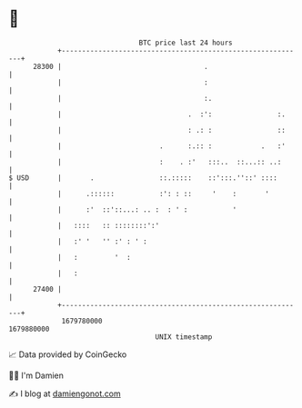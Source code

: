 * 👋

#+begin_example
                                   BTC price last 24 hours                    
               +------------------------------------------------------------+ 
         28300 |                                   .                        | 
               |                                   :                        | 
               |                                   :.                       | 
               |                               .  :':                :.     | 
               |                               : .: :                ::     | 
               |                        .      :.:: :            .   :'     | 
               |                        :    . :'   :::..  ::...:: ..:      | 
   $ USD       |       .                ::.:::::    ::':::.''::' ::::       | 
               |      .::::::           :': : ::     '    :       '         | 
               |      :'  ::'::...: .. :  : ' :           '                 | 
               |   ::::   :: ::::::::':'                                    | 
               |   :' '   '' :' : ' :                                       | 
               |   :         '  :                                           | 
               |   :                                                        | 
         27400 |                                                            | 
               +------------------------------------------------------------+ 
                1679780000                                        1679880000  
                                       UNIX timestamp                         
#+end_example
📈 Data provided by CoinGecko

🧑‍💻 I'm Damien

✍️ I blog at [[https://www.damiengonot.com][damiengonot.com]]
